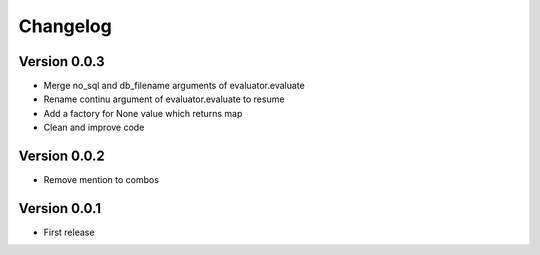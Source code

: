 Changelog
=========

Version 0.0.3
-------------

- Merge no_sql and db_filename arguments of evaluator.evaluate
- Rename continu argument of evaluator.evaluate to resume
- Add a factory for None value which returns map
- Clean and improve code

Version 0.0.2
-------------

- Remove mention to combos

Version 0.0.1
-------------

- First release
